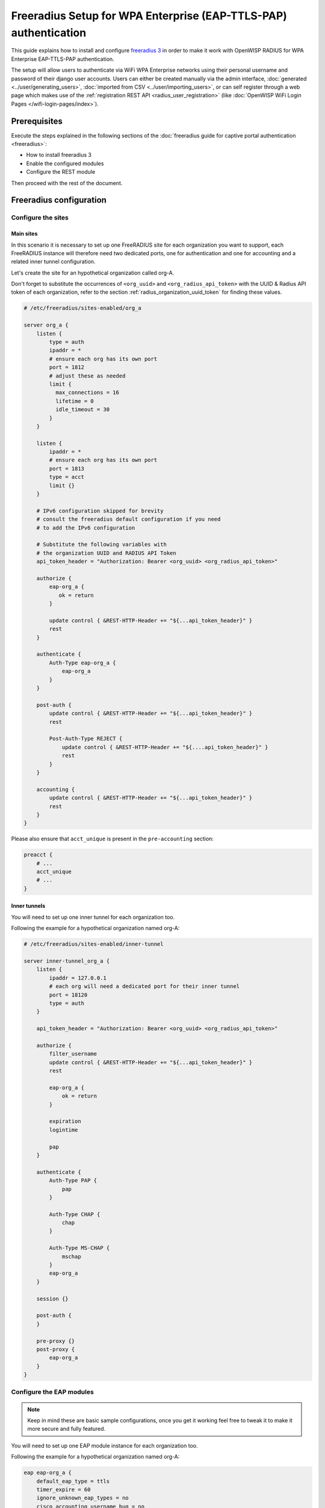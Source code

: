 Freeradius Setup for WPA Enterprise (EAP-TTLS-PAP) authentication
=================================================================

This guide explains how to install and configure `freeradius 3
<https://freeradius.org>`_ in order to make it work with OpenWISP RADIUS
for WPA Enterprise EAP-TTLS-PAP authentication.

The setup will allow users to authenticate via WiFi WPA Enterprise
networks using their personal username and password of their django user
accounts. Users can either be created manually via the admin interface,
:doc:`generated <../user/generating_users>`, :doc:`imported from CSV
<../user/importing_users>`, or can self register through a web page which
makes use of the :ref:`registration REST API <radius_user_registration>`
(like :doc:`OpenWISP WiFi Login Pages </wifi-login-pages/index>`).

Prerequisites
-------------

Execute the steps explained in the following sections of the
:doc:`freeradius guide for captive portal authentication <freeradius>`:

- How to install freeradius 3
- Enable the configured modules
- Configure the REST module

Then proceed with the rest of the document.

Freeradius configuration
------------------------

.. _radius_freeradius_site_wpa_enterprise:

Configure the sites
~~~~~~~~~~~~~~~~~~~

Main sites
++++++++++

In this scenario it is necessary to set up one FreeRADIUS site for each
organization you want to support, each FreeRADIUS instance will therefore
need two dedicated ports, one for authentication and one for accounting
and a related inner tunnel configuration.

Let's create the site for an hypothetical organization called org-A.

Don't forget to substitute the occurrences of ``<org_uuid>`` and
``<org_radius_api_token>`` with the UUID & Radius API token of each
organization, refer to the section :ref:`radius_organization_uuid_token`
for finding these values.

.. code-block:: ini

    # /etc/freeradius/sites-enabled/org_a

    server org_a {
        listen {
            type = auth
            ipaddr = *
            # ensure each org has its own port
            port = 1812
            # adjust these as needed
            limit {
              max_connections = 16
              lifetime = 0
              idle_timeout = 30
            }
        }

        listen {
            ipaddr = *
            # ensure each org has its own port
            port = 1813
            type = acct
            limit {}
        }

        # IPv6 configuration skipped for brevity
        # consult the freeradius default configuration if you need
        # to add the IPv6 configuration

        # Substitute the following variables with
        # the organization UUID and RADIUS API Token
        api_token_header = "Authorization: Bearer <org_uuid> <org_radius_api_token>"

        authorize {
            eap-org_a {
               ok = return
            }

            update control { &REST-HTTP-Header += "${...api_token_header}" }
            rest
        }

        authenticate {
            Auth-Type eap-org_a {
                eap-org_a
            }
        }

        post-auth {
            update control { &REST-HTTP-Header += "${...api_token_header}" }
            rest

            Post-Auth-Type REJECT {
                update control { &REST-HTTP-Header += "${....api_token_header}" }
                rest
            }
        }

        accounting {
            update control { &REST-HTTP-Header += "${...api_token_header}" }
            rest
        }
    }

Please also ensure that ``acct_unique`` is present in the
``pre-accounting`` section:

.. code-block:: ini

    preacct {
        # ...
        acct_unique
        # ...
    }

Inner tunnels
+++++++++++++

You will need to set up one inner tunnel for each organization too.

Following the example for a hypothetical organization named org-A:

.. code-block:: ini

    # /etc/freeradius/sites-enabled/inner-tunnel

    server inner-tunnel_org_a {
        listen {
            ipaddr = 127.0.0.1
            # each org will need a dedicated port for their inner tunnel
            port = 18120
            type = auth
        }

        api_token_header = "Authorization: Bearer <org_uuid> <org_radius_api_token>"

        authorize {
            filter_username
            update control { &REST-HTTP-Header += "${...api_token_header}" }
            rest

            eap-org_a {
                ok = return
            }

            expiration
            logintime

            pap
        }

        authenticate {
            Auth-Type PAP {
                pap
            }

            Auth-Type CHAP {
                chap
            }

            Auth-Type MS-CHAP {
                mschap
            }
            eap-org_a
        }

        session {}

        post-auth {
        }

        pre-proxy {}
        post-proxy {
            eap-org_a
        }
    }

Configure the EAP modules
~~~~~~~~~~~~~~~~~~~~~~~~~

.. note::

    Keep in mind these are basic sample configurations, once you get it
    working feel free to tweak it to make it more secure and fully
    featured.

You will need to set up one EAP module instance for each organization too.

Following the example for a hypothetical organization named org-A:

.. code-block:: ini

    eap eap-org_a {
        default_eap_type = ttls
        timer_expire = 60
        ignore_unknown_eap_types = no
        cisco_accounting_username_bug = no
        max_sessions = ${max_requests}

        tls-config tls-common {
            # make sure to have a valid SSL certificate for production usage
            private_key_password = whatever
            private_key_file = /etc/ssl/private/ssl-cert-snakeoil.key
            certificate_file = /etc/ssl/certs/ssl-cert-snakeoil.pem
            ca_file = /etc/ssl/certs/ca-certificates.crt
            dh_file = ${certdir}/dh
            ca_path = ${cadir}
            cipher_list = "DEFAULT"
            cipher_server_preference = no
            ecdh_curve = "prime256v1"

            cache {
                enable = no
            }

            ocsp {
                enable = no
                override_cert_url = yes
                url = "http://127.0.0.1/ocsp/"
            }
        }

        ttls {
            tls = tls-common
            default_eap_type = pap
            copy_request_to_tunnel = yes
            use_tunneled_reply = yes
            virtual_server = "inner-tunnel_org_a"
        }
    }

Repeating the steps for more organizations
------------------------------------------

Let's say you don't have only the hypothetical org-A in your system but
more organizations, in that case you simply have to repeat the steps
explained in the previous sections, substituting the occurrences of org-A
with the names of the other organizations.

So if you have an organization named ACME Systems, copy the files and
substitute the occurrences ``org_a`` with ``acme_systems``.

Final steps
-----------

Once the configurations are ready, you should :ref:`restart freeradius
<radius_restart_freeradius>` and :ref:`then test/troubleshoot/debug your
setup <radius_debugging>`.

Implementing other EAP scenarios
--------------------------------

Implementing other setups like EAP-TLS requires additional development
effort.

`OpenWISP Controller <https://github.com/openwisp/openwisp-controller>`_
already supports x509 certificates, so it would be a matter of integrating
the `django-x509 <https://github.com/openwisp/django-x509>`_ module into
OpenWISP RADIUS and then implement mechanisms for the users to securely
download their certificates.

If you're interested in this feature, let us know via the `support
channels <https://openwisp.org/support.html>`_.
